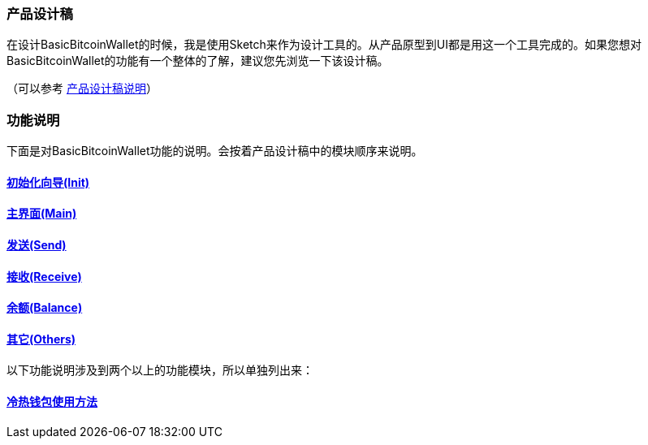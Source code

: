=== 产品设计稿

在设计BasicBitcoinWallet的时候，我是使用Sketch来作为设计工具的。从产品原型到UI都是用这一个工具完成的。如果您想对BasicBitcoinWallet的功能有一个整体的了解，建议您先浏览一下该设计稿。

（可以参考 link://ProductDesignDraftDescription.adoc/[产品设计稿说明]）

=== 功能说明

下面是对BasicBitcoinWallet功能的说明。会按着产品设计稿中的模块顺序来说明。

==== link:init.adoc[初始化向导(Init)]

==== link:main.adoc[主界面(Main)]

==== link:send.adoc[发送(Send)]

==== link:receive.adoc[接收(Receive)]

==== link:balance.adoc[余额(Balance)]

==== link:others.adoc[其它(Others)]

以下功能说明涉及到两个以上的功能模块，所以单独列出来：

==== link:ColdAndHotWallet.adoc[冷热钱包使用方法]



